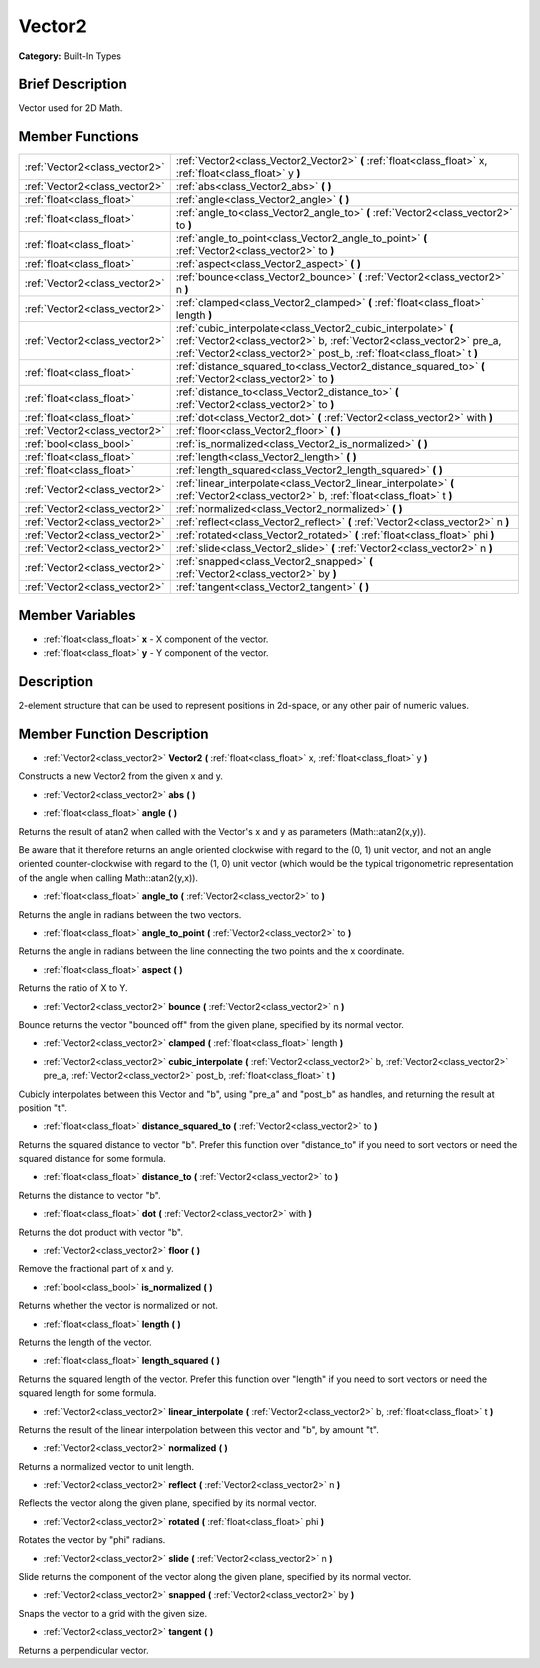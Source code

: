 .. Generated automatically by doc/tools/makerst.py in Godot's source tree.
.. DO NOT EDIT THIS FILE, but the doc/base/classes.xml source instead.

.. _class_Vector2:

Vector2
=======

**Category:** Built-In Types

Brief Description
-----------------

Vector used for 2D Math.

Member Functions
----------------

+--------------------------------+-----------------------------------------------------------------------------------------------------------------------------------------------------------------------------------------------------------------+
| :ref:`Vector2<class_vector2>`  | :ref:`Vector2<class_Vector2_Vector2>`  **(** :ref:`float<class_float>` x, :ref:`float<class_float>` y  **)**                                                                                                    |
+--------------------------------+-----------------------------------------------------------------------------------------------------------------------------------------------------------------------------------------------------------------+
| :ref:`Vector2<class_vector2>`  | :ref:`abs<class_Vector2_abs>`  **(** **)**                                                                                                                                                                      |
+--------------------------------+-----------------------------------------------------------------------------------------------------------------------------------------------------------------------------------------------------------------+
| :ref:`float<class_float>`      | :ref:`angle<class_Vector2_angle>`  **(** **)**                                                                                                                                                                  |
+--------------------------------+-----------------------------------------------------------------------------------------------------------------------------------------------------------------------------------------------------------------+
| :ref:`float<class_float>`      | :ref:`angle_to<class_Vector2_angle_to>`  **(** :ref:`Vector2<class_vector2>` to  **)**                                                                                                                          |
+--------------------------------+-----------------------------------------------------------------------------------------------------------------------------------------------------------------------------------------------------------------+
| :ref:`float<class_float>`      | :ref:`angle_to_point<class_Vector2_angle_to_point>`  **(** :ref:`Vector2<class_vector2>` to  **)**                                                                                                              |
+--------------------------------+-----------------------------------------------------------------------------------------------------------------------------------------------------------------------------------------------------------------+
| :ref:`float<class_float>`      | :ref:`aspect<class_Vector2_aspect>`  **(** **)**                                                                                                                                                                |
+--------------------------------+-----------------------------------------------------------------------------------------------------------------------------------------------------------------------------------------------------------------+
| :ref:`Vector2<class_vector2>`  | :ref:`bounce<class_Vector2_bounce>`  **(** :ref:`Vector2<class_vector2>` n  **)**                                                                                                                               |
+--------------------------------+-----------------------------------------------------------------------------------------------------------------------------------------------------------------------------------------------------------------+
| :ref:`Vector2<class_vector2>`  | :ref:`clamped<class_Vector2_clamped>`  **(** :ref:`float<class_float>` length  **)**                                                                                                                            |
+--------------------------------+-----------------------------------------------------------------------------------------------------------------------------------------------------------------------------------------------------------------+
| :ref:`Vector2<class_vector2>`  | :ref:`cubic_interpolate<class_Vector2_cubic_interpolate>`  **(** :ref:`Vector2<class_vector2>` b, :ref:`Vector2<class_vector2>` pre_a, :ref:`Vector2<class_vector2>` post_b, :ref:`float<class_float>` t  **)** |
+--------------------------------+-----------------------------------------------------------------------------------------------------------------------------------------------------------------------------------------------------------------+
| :ref:`float<class_float>`      | :ref:`distance_squared_to<class_Vector2_distance_squared_to>`  **(** :ref:`Vector2<class_vector2>` to  **)**                                                                                                    |
+--------------------------------+-----------------------------------------------------------------------------------------------------------------------------------------------------------------------------------------------------------------+
| :ref:`float<class_float>`      | :ref:`distance_to<class_Vector2_distance_to>`  **(** :ref:`Vector2<class_vector2>` to  **)**                                                                                                                    |
+--------------------------------+-----------------------------------------------------------------------------------------------------------------------------------------------------------------------------------------------------------------+
| :ref:`float<class_float>`      | :ref:`dot<class_Vector2_dot>`  **(** :ref:`Vector2<class_vector2>` with  **)**                                                                                                                                  |
+--------------------------------+-----------------------------------------------------------------------------------------------------------------------------------------------------------------------------------------------------------------+
| :ref:`Vector2<class_vector2>`  | :ref:`floor<class_Vector2_floor>`  **(** **)**                                                                                                                                                                  |
+--------------------------------+-----------------------------------------------------------------------------------------------------------------------------------------------------------------------------------------------------------------+
| :ref:`bool<class_bool>`        | :ref:`is_normalized<class_Vector2_is_normalized>`  **(** **)**                                                                                                                                                  |
+--------------------------------+-----------------------------------------------------------------------------------------------------------------------------------------------------------------------------------------------------------------+
| :ref:`float<class_float>`      | :ref:`length<class_Vector2_length>`  **(** **)**                                                                                                                                                                |
+--------------------------------+-----------------------------------------------------------------------------------------------------------------------------------------------------------------------------------------------------------------+
| :ref:`float<class_float>`      | :ref:`length_squared<class_Vector2_length_squared>`  **(** **)**                                                                                                                                                |
+--------------------------------+-----------------------------------------------------------------------------------------------------------------------------------------------------------------------------------------------------------------+
| :ref:`Vector2<class_vector2>`  | :ref:`linear_interpolate<class_Vector2_linear_interpolate>`  **(** :ref:`Vector2<class_vector2>` b, :ref:`float<class_float>` t  **)**                                                                          |
+--------------------------------+-----------------------------------------------------------------------------------------------------------------------------------------------------------------------------------------------------------------+
| :ref:`Vector2<class_vector2>`  | :ref:`normalized<class_Vector2_normalized>`  **(** **)**                                                                                                                                                        |
+--------------------------------+-----------------------------------------------------------------------------------------------------------------------------------------------------------------------------------------------------------------+
| :ref:`Vector2<class_vector2>`  | :ref:`reflect<class_Vector2_reflect>`  **(** :ref:`Vector2<class_vector2>` n  **)**                                                                                                                             |
+--------------------------------+-----------------------------------------------------------------------------------------------------------------------------------------------------------------------------------------------------------------+
| :ref:`Vector2<class_vector2>`  | :ref:`rotated<class_Vector2_rotated>`  **(** :ref:`float<class_float>` phi  **)**                                                                                                                               |
+--------------------------------+-----------------------------------------------------------------------------------------------------------------------------------------------------------------------------------------------------------------+
| :ref:`Vector2<class_vector2>`  | :ref:`slide<class_Vector2_slide>`  **(** :ref:`Vector2<class_vector2>` n  **)**                                                                                                                                 |
+--------------------------------+-----------------------------------------------------------------------------------------------------------------------------------------------------------------------------------------------------------------+
| :ref:`Vector2<class_vector2>`  | :ref:`snapped<class_Vector2_snapped>`  **(** :ref:`Vector2<class_vector2>` by  **)**                                                                                                                            |
+--------------------------------+-----------------------------------------------------------------------------------------------------------------------------------------------------------------------------------------------------------------+
| :ref:`Vector2<class_vector2>`  | :ref:`tangent<class_Vector2_tangent>`  **(** **)**                                                                                                                                                              |
+--------------------------------+-----------------------------------------------------------------------------------------------------------------------------------------------------------------------------------------------------------------+

Member Variables
----------------

- :ref:`float<class_float>` **x** - X component of the vector.
- :ref:`float<class_float>` **y** - Y component of the vector.

Description
-----------

2-element structure that can be used to represent positions in 2d-space, or any other pair of numeric values.

Member Function Description
---------------------------

.. _class_Vector2_Vector2:

- :ref:`Vector2<class_vector2>`  **Vector2**  **(** :ref:`float<class_float>` x, :ref:`float<class_float>` y  **)**

Constructs a new Vector2 from the given x and y.

.. _class_Vector2_abs:

- :ref:`Vector2<class_vector2>`  **abs**  **(** **)**

.. _class_Vector2_angle:

- :ref:`float<class_float>`  **angle**  **(** **)**

Returns the result of atan2 when called with the Vector's x and y as parameters (Math::atan2(x,y)).

Be aware that it therefore returns an angle oriented clockwise with regard to the (0, 1) unit vector, and not an angle oriented counter-clockwise with regard to the (1, 0) unit vector (which would be the typical trigonometric representation of the angle when calling Math::atan2(y,x)).

.. _class_Vector2_angle_to:

- :ref:`float<class_float>`  **angle_to**  **(** :ref:`Vector2<class_vector2>` to  **)**

Returns the angle in radians between the two vectors.

.. _class_Vector2_angle_to_point:

- :ref:`float<class_float>`  **angle_to_point**  **(** :ref:`Vector2<class_vector2>` to  **)**

Returns the angle in radians between the line connecting the two points and the x coordinate.

.. _class_Vector2_aspect:

- :ref:`float<class_float>`  **aspect**  **(** **)**

Returns the ratio of X to Y.

.. _class_Vector2_bounce:

- :ref:`Vector2<class_vector2>`  **bounce**  **(** :ref:`Vector2<class_vector2>` n  **)**

Bounce returns the vector "bounced off" from the given plane, specified by its normal vector.

.. _class_Vector2_clamped:

- :ref:`Vector2<class_vector2>`  **clamped**  **(** :ref:`float<class_float>` length  **)**

.. _class_Vector2_cubic_interpolate:

- :ref:`Vector2<class_vector2>`  **cubic_interpolate**  **(** :ref:`Vector2<class_vector2>` b, :ref:`Vector2<class_vector2>` pre_a, :ref:`Vector2<class_vector2>` post_b, :ref:`float<class_float>` t  **)**

Cubicly interpolates between this Vector and "b", using "pre_a" and "post_b" as handles, and returning the result at position "t".

.. _class_Vector2_distance_squared_to:

- :ref:`float<class_float>`  **distance_squared_to**  **(** :ref:`Vector2<class_vector2>` to  **)**

Returns the squared distance to vector "b". Prefer this function over "distance_to" if you need to sort vectors or need the squared distance for some formula.

.. _class_Vector2_distance_to:

- :ref:`float<class_float>`  **distance_to**  **(** :ref:`Vector2<class_vector2>` to  **)**

Returns the distance to vector "b".

.. _class_Vector2_dot:

- :ref:`float<class_float>`  **dot**  **(** :ref:`Vector2<class_vector2>` with  **)**

Returns the dot product with vector "b".

.. _class_Vector2_floor:

- :ref:`Vector2<class_vector2>`  **floor**  **(** **)**

Remove the fractional part of x and y.

.. _class_Vector2_is_normalized:

- :ref:`bool<class_bool>`  **is_normalized**  **(** **)**

Returns whether the vector is normalized or not.

.. _class_Vector2_length:

- :ref:`float<class_float>`  **length**  **(** **)**

Returns the length of the vector.

.. _class_Vector2_length_squared:

- :ref:`float<class_float>`  **length_squared**  **(** **)**

Returns the squared length of the vector. Prefer this function over "length" if you need to sort vectors or need the squared length for some formula.

.. _class_Vector2_linear_interpolate:

- :ref:`Vector2<class_vector2>`  **linear_interpolate**  **(** :ref:`Vector2<class_vector2>` b, :ref:`float<class_float>` t  **)**

Returns the result of the linear interpolation between this vector and "b", by amount "t".

.. _class_Vector2_normalized:

- :ref:`Vector2<class_vector2>`  **normalized**  **(** **)**

Returns a normalized vector to unit length.

.. _class_Vector2_reflect:

- :ref:`Vector2<class_vector2>`  **reflect**  **(** :ref:`Vector2<class_vector2>` n  **)**

Reflects the vector along the given plane, specified by its normal vector.

.. _class_Vector2_rotated:

- :ref:`Vector2<class_vector2>`  **rotated**  **(** :ref:`float<class_float>` phi  **)**

Rotates the vector by "phi" radians.

.. _class_Vector2_slide:

- :ref:`Vector2<class_vector2>`  **slide**  **(** :ref:`Vector2<class_vector2>` n  **)**

Slide returns the component of the vector along the given plane, specified by its normal vector.

.. _class_Vector2_snapped:

- :ref:`Vector2<class_vector2>`  **snapped**  **(** :ref:`Vector2<class_vector2>` by  **)**

Snaps the vector to a grid with the given size.

.. _class_Vector2_tangent:

- :ref:`Vector2<class_vector2>`  **tangent**  **(** **)**

Returns a perpendicular vector.


